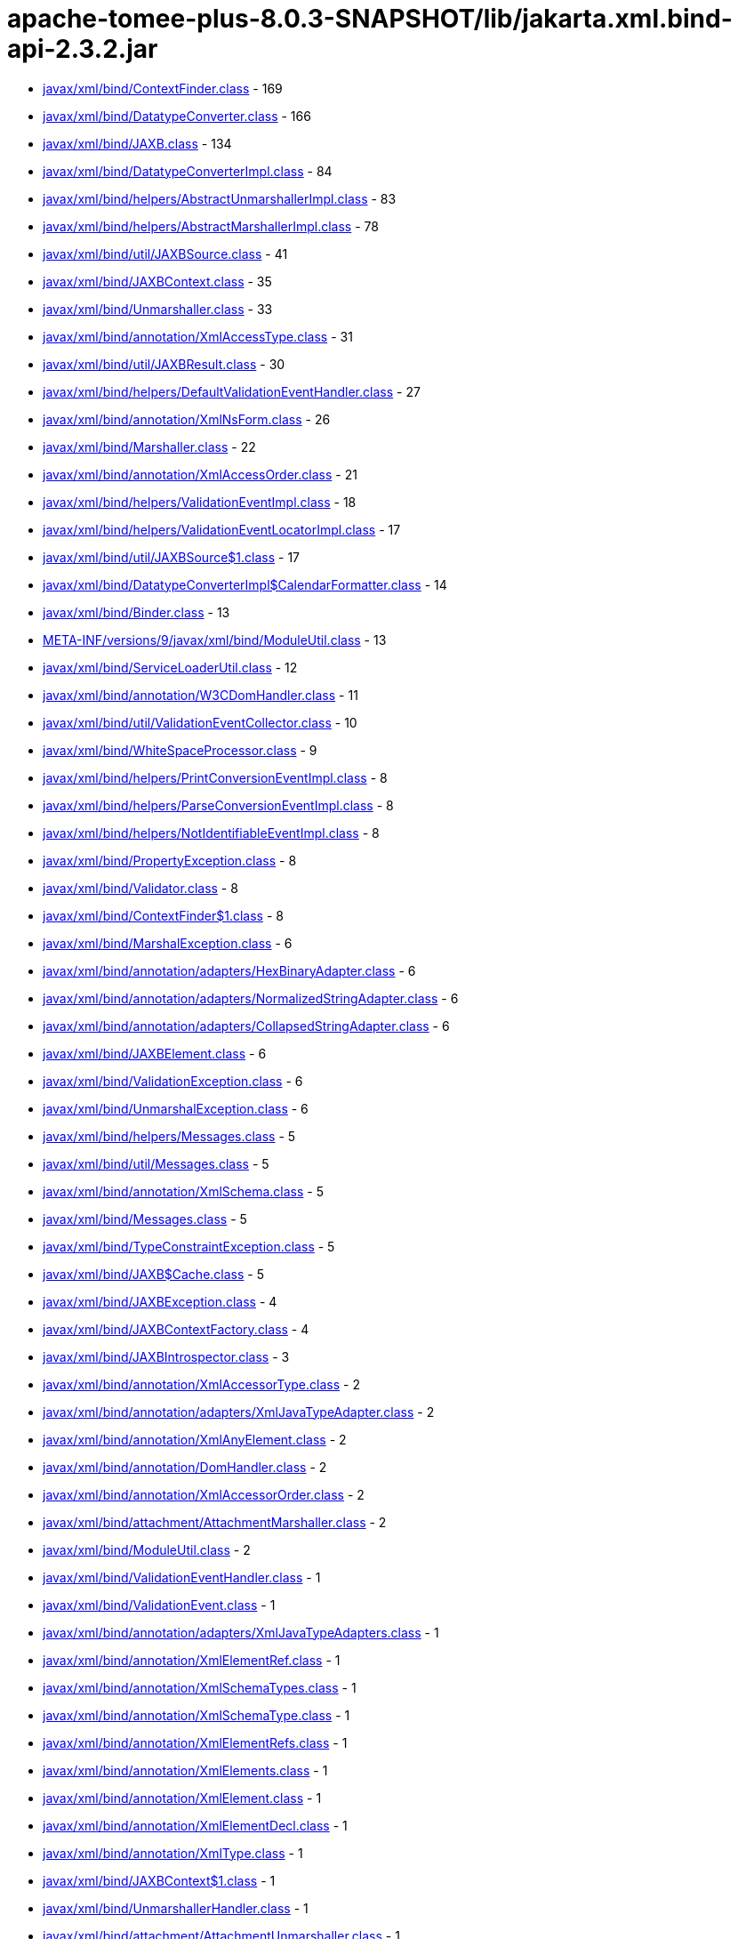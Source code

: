 = apache-tomee-plus-8.0.3-SNAPSHOT/lib/jakarta.xml.bind-api-2.3.2.jar

 - link:javax/xml/bind/ContextFinder.adoc[javax/xml/bind/ContextFinder.class] - 169
 - link:javax/xml/bind/DatatypeConverter.adoc[javax/xml/bind/DatatypeConverter.class] - 166
 - link:javax/xml/bind/JAXB.adoc[javax/xml/bind/JAXB.class] - 134
 - link:javax/xml/bind/DatatypeConverterImpl.adoc[javax/xml/bind/DatatypeConverterImpl.class] - 84
 - link:javax/xml/bind/helpers/AbstractUnmarshallerImpl.adoc[javax/xml/bind/helpers/AbstractUnmarshallerImpl.class] - 83
 - link:javax/xml/bind/helpers/AbstractMarshallerImpl.adoc[javax/xml/bind/helpers/AbstractMarshallerImpl.class] - 78
 - link:javax/xml/bind/util/JAXBSource.adoc[javax/xml/bind/util/JAXBSource.class] - 41
 - link:javax/xml/bind/JAXBContext.adoc[javax/xml/bind/JAXBContext.class] - 35
 - link:javax/xml/bind/Unmarshaller.adoc[javax/xml/bind/Unmarshaller.class] - 33
 - link:javax/xml/bind/annotation/XmlAccessType.adoc[javax/xml/bind/annotation/XmlAccessType.class] - 31
 - link:javax/xml/bind/util/JAXBResult.adoc[javax/xml/bind/util/JAXBResult.class] - 30
 - link:javax/xml/bind/helpers/DefaultValidationEventHandler.adoc[javax/xml/bind/helpers/DefaultValidationEventHandler.class] - 27
 - link:javax/xml/bind/annotation/XmlNsForm.adoc[javax/xml/bind/annotation/XmlNsForm.class] - 26
 - link:javax/xml/bind/Marshaller.adoc[javax/xml/bind/Marshaller.class] - 22
 - link:javax/xml/bind/annotation/XmlAccessOrder.adoc[javax/xml/bind/annotation/XmlAccessOrder.class] - 21
 - link:javax/xml/bind/helpers/ValidationEventImpl.adoc[javax/xml/bind/helpers/ValidationEventImpl.class] - 18
 - link:javax/xml/bind/helpers/ValidationEventLocatorImpl.adoc[javax/xml/bind/helpers/ValidationEventLocatorImpl.class] - 17
 - link:javax/xml/bind/util/JAXBSource$1.adoc[javax/xml/bind/util/JAXBSource$1.class] - 17
 - link:javax/xml/bind/DatatypeConverterImpl$CalendarFormatter.adoc[javax/xml/bind/DatatypeConverterImpl$CalendarFormatter.class] - 14
 - link:javax/xml/bind/Binder.adoc[javax/xml/bind/Binder.class] - 13
 - link:META-INF/versions/9/javax/xml/bind/ModuleUtil.adoc[META-INF/versions/9/javax/xml/bind/ModuleUtil.class] - 13
 - link:javax/xml/bind/ServiceLoaderUtil.adoc[javax/xml/bind/ServiceLoaderUtil.class] - 12
 - link:javax/xml/bind/annotation/W3CDomHandler.adoc[javax/xml/bind/annotation/W3CDomHandler.class] - 11
 - link:javax/xml/bind/util/ValidationEventCollector.adoc[javax/xml/bind/util/ValidationEventCollector.class] - 10
 - link:javax/xml/bind/WhiteSpaceProcessor.adoc[javax/xml/bind/WhiteSpaceProcessor.class] - 9
 - link:javax/xml/bind/helpers/PrintConversionEventImpl.adoc[javax/xml/bind/helpers/PrintConversionEventImpl.class] - 8
 - link:javax/xml/bind/helpers/ParseConversionEventImpl.adoc[javax/xml/bind/helpers/ParseConversionEventImpl.class] - 8
 - link:javax/xml/bind/helpers/NotIdentifiableEventImpl.adoc[javax/xml/bind/helpers/NotIdentifiableEventImpl.class] - 8
 - link:javax/xml/bind/PropertyException.adoc[javax/xml/bind/PropertyException.class] - 8
 - link:javax/xml/bind/Validator.adoc[javax/xml/bind/Validator.class] - 8
 - link:javax/xml/bind/ContextFinder$1.adoc[javax/xml/bind/ContextFinder$1.class] - 8
 - link:javax/xml/bind/MarshalException.adoc[javax/xml/bind/MarshalException.class] - 6
 - link:javax/xml/bind/annotation/adapters/HexBinaryAdapter.adoc[javax/xml/bind/annotation/adapters/HexBinaryAdapter.class] - 6
 - link:javax/xml/bind/annotation/adapters/NormalizedStringAdapter.adoc[javax/xml/bind/annotation/adapters/NormalizedStringAdapter.class] - 6
 - link:javax/xml/bind/annotation/adapters/CollapsedStringAdapter.adoc[javax/xml/bind/annotation/adapters/CollapsedStringAdapter.class] - 6
 - link:javax/xml/bind/JAXBElement.adoc[javax/xml/bind/JAXBElement.class] - 6
 - link:javax/xml/bind/ValidationException.adoc[javax/xml/bind/ValidationException.class] - 6
 - link:javax/xml/bind/UnmarshalException.adoc[javax/xml/bind/UnmarshalException.class] - 6
 - link:javax/xml/bind/helpers/Messages.adoc[javax/xml/bind/helpers/Messages.class] - 5
 - link:javax/xml/bind/util/Messages.adoc[javax/xml/bind/util/Messages.class] - 5
 - link:javax/xml/bind/annotation/XmlSchema.adoc[javax/xml/bind/annotation/XmlSchema.class] - 5
 - link:javax/xml/bind/Messages.adoc[javax/xml/bind/Messages.class] - 5
 - link:javax/xml/bind/TypeConstraintException.adoc[javax/xml/bind/TypeConstraintException.class] - 5
 - link:javax/xml/bind/JAXB$Cache.adoc[javax/xml/bind/JAXB$Cache.class] - 5
 - link:javax/xml/bind/JAXBException.adoc[javax/xml/bind/JAXBException.class] - 4
 - link:javax/xml/bind/JAXBContextFactory.adoc[javax/xml/bind/JAXBContextFactory.class] - 4
 - link:javax/xml/bind/JAXBIntrospector.adoc[javax/xml/bind/JAXBIntrospector.class] - 3
 - link:javax/xml/bind/annotation/XmlAccessorType.adoc[javax/xml/bind/annotation/XmlAccessorType.class] - 2
 - link:javax/xml/bind/annotation/adapters/XmlJavaTypeAdapter.adoc[javax/xml/bind/annotation/adapters/XmlJavaTypeAdapter.class] - 2
 - link:javax/xml/bind/annotation/XmlAnyElement.adoc[javax/xml/bind/annotation/XmlAnyElement.class] - 2
 - link:javax/xml/bind/annotation/DomHandler.adoc[javax/xml/bind/annotation/DomHandler.class] - 2
 - link:javax/xml/bind/annotation/XmlAccessorOrder.adoc[javax/xml/bind/annotation/XmlAccessorOrder.class] - 2
 - link:javax/xml/bind/attachment/AttachmentMarshaller.adoc[javax/xml/bind/attachment/AttachmentMarshaller.class] - 2
 - link:javax/xml/bind/ModuleUtil.adoc[javax/xml/bind/ModuleUtil.class] - 2
 - link:javax/xml/bind/ValidationEventHandler.adoc[javax/xml/bind/ValidationEventHandler.class] - 1
 - link:javax/xml/bind/ValidationEvent.adoc[javax/xml/bind/ValidationEvent.class] - 1
 - link:javax/xml/bind/annotation/adapters/XmlJavaTypeAdapters.adoc[javax/xml/bind/annotation/adapters/XmlJavaTypeAdapters.class] - 1
 - link:javax/xml/bind/annotation/XmlElementRef.adoc[javax/xml/bind/annotation/XmlElementRef.class] - 1
 - link:javax/xml/bind/annotation/XmlSchemaTypes.adoc[javax/xml/bind/annotation/XmlSchemaTypes.class] - 1
 - link:javax/xml/bind/annotation/XmlSchemaType.adoc[javax/xml/bind/annotation/XmlSchemaType.class] - 1
 - link:javax/xml/bind/annotation/XmlElementRefs.adoc[javax/xml/bind/annotation/XmlElementRefs.class] - 1
 - link:javax/xml/bind/annotation/XmlElements.adoc[javax/xml/bind/annotation/XmlElements.class] - 1
 - link:javax/xml/bind/annotation/XmlElement.adoc[javax/xml/bind/annotation/XmlElement.class] - 1
 - link:javax/xml/bind/annotation/XmlElementDecl.adoc[javax/xml/bind/annotation/XmlElementDecl.class] - 1
 - link:javax/xml/bind/annotation/XmlType.adoc[javax/xml/bind/annotation/XmlType.class] - 1
 - link:javax/xml/bind/JAXBContext$1.adoc[javax/xml/bind/JAXBContext$1.class] - 1
 - link:javax/xml/bind/UnmarshallerHandler.adoc[javax/xml/bind/UnmarshallerHandler.class] - 1
 - link:javax/xml/bind/attachment/AttachmentUnmarshaller.adoc[javax/xml/bind/attachment/AttachmentUnmarshaller.class] - 1
 - link:javax/xml/bind/PrintConversionEvent.adoc[javax/xml/bind/PrintConversionEvent.class] - 1
 - link:javax/xml/bind/ParseConversionEvent.adoc[javax/xml/bind/ParseConversionEvent.class] - 1
 - link:javax/xml/bind/NotIdentifiableEvent.adoc[javax/xml/bind/NotIdentifiableEvent.class] - 1
 - link:javax/xml/bind/GetPropertyAction.adoc[javax/xml/bind/GetPropertyAction.class] - 1
